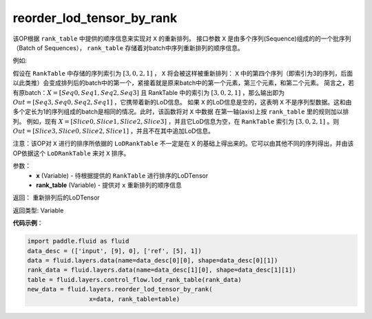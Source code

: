 .. _cn_api_fluid_layers_reorder_lod_tensor_by_rank:

reorder_lod_tensor_by_rank
-------------------------------

.. py:function:: paddle.fluid.layers.reorder_lod_tensor_by_rank(x, rank_table)


该OP根据 ``rank_table`` 中提供的顺序信息来实现对 ``X`` 的重新排列。
接口参数 ``X`` 是由多个序列(Sequence)组成的的一个批序列（Batch of Sequences）， ``rank_table`` 存储着对batch中序列重新排列的顺序信息。

例如:

假设在 ``RankTable`` 中存储的序列索引为 :math:`[3,0,2,1]` ， ``X``  将会被这样被重新排列：
``X`` 中的第四个序列（即索引为3的序列，后面以此类推）会变成排列后的batch中的第一个，紧接着就是原来batch中的第一个元素，第三个元素，和第二个元素。
简言之，若有原batch：:math:`X = [Seq0, Seq1, Seq2, Seq3]` 且 RankTable 中的索引为 :math:`[3,0,2,1]` ，那么输出即为 :math:`Out = [Seq3, Seq0, Seq2, Seq1]` ，它携带着新的LoD信息。
如果 ``X`` 的LoD信息是空的，这表明 ``X`` 不是序列型数据。这和由多个定长为1的序列组成的batch是相同的情况。此时，该函数将对 ``X`` 中数据 在第一轴(axis)上按 ``rank_table`` 里的规则加以排列。
例如，现有 :math:`X = [Slice0, Slice1, Slice2, Slice3]` ，并且它LoD信息为空，在 ``RankTable`` 索引为 :math:`[3, 0, 2, 1]` 。则 :math:`Out = [Slice3, Slice0, Slice2, Slice1]` ，并且不在其中追加LoD信息。

注意：该OP对 ``X`` 进行的排序所依据的 ``LoDRankTable`` 不一定是在 ``X`` 的基础上得出来的。它可以由其他不同的序列得出，并由该OP依据这个 ``LoDRankTable`` 来对 ``X`` 排序。

参数：
    - **x** (Variable) - 待根据提供的 ``RankTable`` 进行排序的LoDTensor
    - **rank_table** (Variable) - 提供对 ``x`` 重新排列的顺序信息 


返回： 重新排列后的LoDTensor

返回类型: Variable

**代码示例**：

.. code-block:: python

    import paddle.fluid as fluid
    data_desc = (['input', [9], 0], ['ref', [5], 1])
    data = fluid.layers.data(name=data_desc[0][0], shape=data_desc[0][1])
    rank_data = fluid.layers.data(name=data_desc[1][0], shape=data_desc[1][1])
    table = fluid.layers.control_flow.lod_rank_table(rank_data)
    new_data = fluid.layers.reorder_lod_tensor_by_rank(
                     x=data, rank_table=table)





